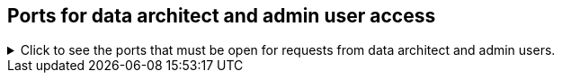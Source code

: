 [#admin-user-ports]
== Ports for data architect and admin user access
.Click to see the ports that must be open for requests from data architect and admin users.

[%collapsible]
====
[cols="10,14,~,~,~,~,~,~",options="header"]
|===
| Port | Mandatory | Protocol | Service Name | Direction | Source | Destination | Description

| 22
| Mandatory
| TCP
| SSH
| inbound
| Administrators IP addresses
| All nodes
| Secure shell access.
Also used for scp (secure copy).

| 443
| Mandatory
| TCP
| HTTPS
| inbound
| All users IP addresses
| All nodes
| Secure HTTP.

| 8442
| Mandatory
| HTTPS
| `etl_http_server`
| inbound
| User's HTTPS client
| Any ThoughtSpot node
| Secure service accepting data to be loaded into Falcon, ThoughtSpot's in-memory database, over a REST interface.

| 80
| Optional
| TCP
| nginx
| inbound
| All nodes
| All nodes
| Primary app HTTP port (nginx)

| 8441
| Optional
| HTTP
| `etl_http_server`
| inbound
| ThoughtSpot Support or user debugging
| Any ThoughtSpot node
| Keeps track of the status of different load attempts on the cluster.

| 12345
| Optional unless using Simba
| TCP
| Simba
| bidirectional
| Administrators IP addresses
| All nodes
| Allows Simba to push data to ThoughtSpot using ODBC and JDBC drivers or other ETL tools.
|===
====